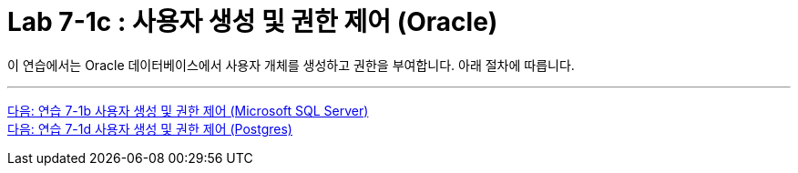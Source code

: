 = Lab 7-1c : 사용자 생성 및 권한 제어 (Oracle)

이 연습에서는 Oracle 데이터베이스에서 사용자 개체를 생성하고 권한을 부여합니다. 아래 절차에 따릅니다.

---

link:./01-lab7b.adoc[다음: 연습 7-1b 사용자 생성 및 권한 제어 (Microsoft SQL Server)] +
link:./01-lab7d.adoc[다음: 연습 7-1d 사용자 생성 및 권한 제어 (Postgres)]
